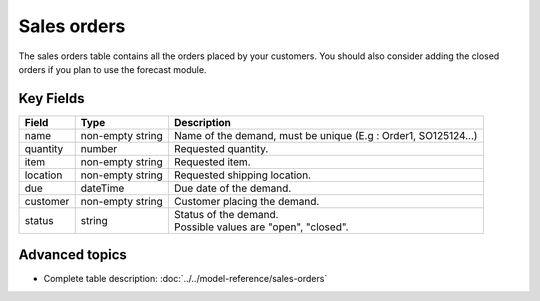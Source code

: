 ============
Sales orders
============

The sales orders table contains all the orders placed by your customers.
You should also consider adding the closed orders if you plan to use the forecast module.


Key Fields
----------

============== ================= ===========================================================
Field          Type              Description
============== ================= ===========================================================
name           non-empty string  Name of the demand, must be unique (E.g : Order1, SO125124...)
quantity       number            Requested quantity.
item           non-empty string  Requested item.
location       non-empty string  Requested shipping location.
due            dateTime          Due date of the demand.
customer       non-empty string  Customer placing the demand.
status         string            | Status of the demand.
                                 | Possible values are "open", "closed".
============== ================= ===========================================================               

Advanced topics
---------------

* Complete table description: :doc:`../../model-reference/sales-orders`
